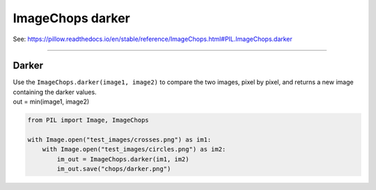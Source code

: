 ==========================
ImageChops darker
==========================

| See: https://pillow.readthedocs.io/en/stable/reference/ImageChops.html#PIL.ImageChops.darker

----

Darker
---------------------------

| Use the ``ImageChops.darker(image1, image2)`` to compare the two images, pixel by pixel, and returns a new image containing the darker values.
| out = min(image1, image2)

.. code-block:: python

    from PIL import Image, ImageChops

    with Image.open("test_images/crosses.png") as im1:
        with Image.open("test_images/circles.png") as im2:
            im_out = ImageChops.darker(im1, im2)
            im_out.save("chops/darker.png")



.. image:: images/compare_darker.png
    :scale: 50%
    :align: center


